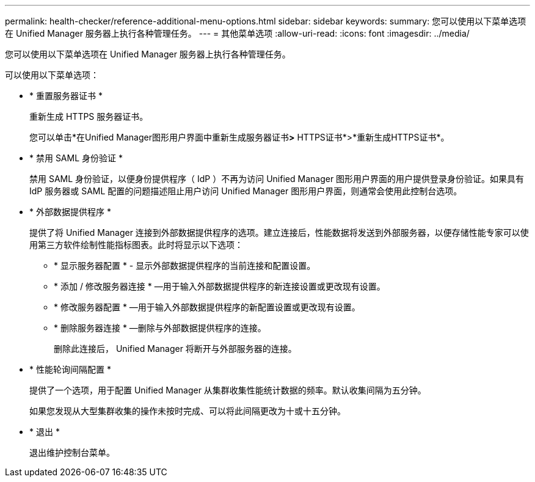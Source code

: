 ---
permalink: health-checker/reference-additional-menu-options.html 
sidebar: sidebar 
keywords:  
summary: 您可以使用以下菜单选项在 Unified Manager 服务器上执行各种管理任务。 
---
= 其他菜单选项
:allow-uri-read: 
:icons: font
:imagesdir: ../media/


[role="lead"]
您可以使用以下菜单选项在 Unified Manager 服务器上执行各种管理任务。

可以使用以下菜单选项：

* * 重置服务器证书 *
+
重新生成 HTTPS 服务器证书。

+
您可以单击*在Unified Manager图形用户界面中重新生成服务器证书image:../media/clusterpage-settings-icon.gif[""]*>* HTTPS证书*>*重新生成HTTPS证书*。

* * 禁用 SAML 身份验证 *
+
禁用 SAML 身份验证，以便身份提供程序（ IdP ）不再为访问 Unified Manager 图形用户界面的用户提供登录身份验证。如果具有 IdP 服务器或 SAML 配置的问题描述阻止用户访问 Unified Manager 图形用户界面，则通常会使用此控制台选项。

* * 外部数据提供程序 *
+
提供了将 Unified Manager 连接到外部数据提供程序的选项。建立连接后，性能数据将发送到外部服务器，以便存储性能专家可以使用第三方软件绘制性能指标图表。此时将显示以下选项：

+
** * 显示服务器配置 * - 显示外部数据提供程序的当前连接和配置设置。
** * 添加 / 修改服务器连接 * —用于输入外部数据提供程序的新连接设置或更改现有设置。
** * 修改服务器配置 * —用于输入外部数据提供程序的新配置设置或更改现有设置。
** * 删除服务器连接 * —删除与外部数据提供程序的连接。
+
删除此连接后， Unified Manager 将断开与外部服务器的连接。



* * 性能轮询间隔配置 *
+
提供了一个选项，用于配置 Unified Manager 从集群收集性能统计数据的频率。默认收集间隔为五分钟。

+
如果您发现从大型集群收集的操作未按时完成、可以将此间隔更改为十或十五分钟。

* * 退出 *
+
退出维护控制台菜单。


